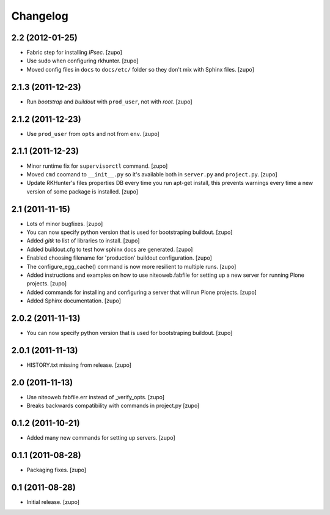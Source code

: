 Changelog
=========

2.2 (2012-01-25)
----------------

- Fabric step for installing `IPsec`.
  [zupo]

- Use sudo when configuring rkhunter.
  [zupo]

- Moved config files in ``docs`` to ``docs/etc/`` folder so they don't mix with
  Sphinx files.
  [zupo]


2.1.3 (2011-12-23)
------------------

- Run `bootstrap` and `buildout` with ``prod_user``, not with `root`.
  [zupo]


2.1.2 (2011-12-23)
------------------

- Use ``prod_user`` from ``opts`` and not from ``env``.
  [zupo]


2.1.1 (2011-12-23)
------------------

- Minor runtime fix for ``supervisorctl`` command.
  [zupo]

- Moved ``cmd`` coomand to ``__init__.py`` so it's available both in
  ``server.py`` and ``project.py``.
  [zupo]

- Update RKHunter's files properties DB every time you run apt-get install,
  this prevents warnings every time a new version of some package is installed.
  [zupo]


2.1 (2011-11-15)
----------------

- Lots of minor bugfixes.
  [zupo]

- You can now specify python version that is used for bootstraping buildout.
  [zupo]

- Added `gitk` to list of libraries to install.
  [zupo]

- Added buildout.cfg to test how sphinx docs are generated.
  [zupo]

- Enabled choosing filename for 'production' buildout configuration.
  [zupo]

- The configure_egg_cache() command is now  more resilient to multiple runs.
  [zupo]

- Added instructions and examples on how to use niteoweb.fabfile for setting up
  a new server for running Plone projects.
  [zupo]

- Added commands for installing and configuring a server that will run Plone
  projects.
  [zupo]

- Added Sphinx documentation.
  [zupo]

2.0.2 (2011-11-13)
------------------

- You can now specify python version that is used for bootstraping buildout.
  [zupo]


2.0.1 (2011-11-13)
------------------

- HISTORY.txt missing from release.
  [zupo]


2.0 (2011-11-13)
----------------

- Use niteoweb.fabfile.err instead of _verify_opts.
  [zupo]

- Breaks backwards compatibility with commands in project.py
  [zupo]


0.1.2 (2011-10-21)
------------------

- Added many new commands for setting up servers.
  [zupo]


0.1.1 (2011-08-28)
------------------

- Packaging fixes.
  [zupo]


0.1 (2011-08-28)
----------------

- Initial release.
  [zupo]


